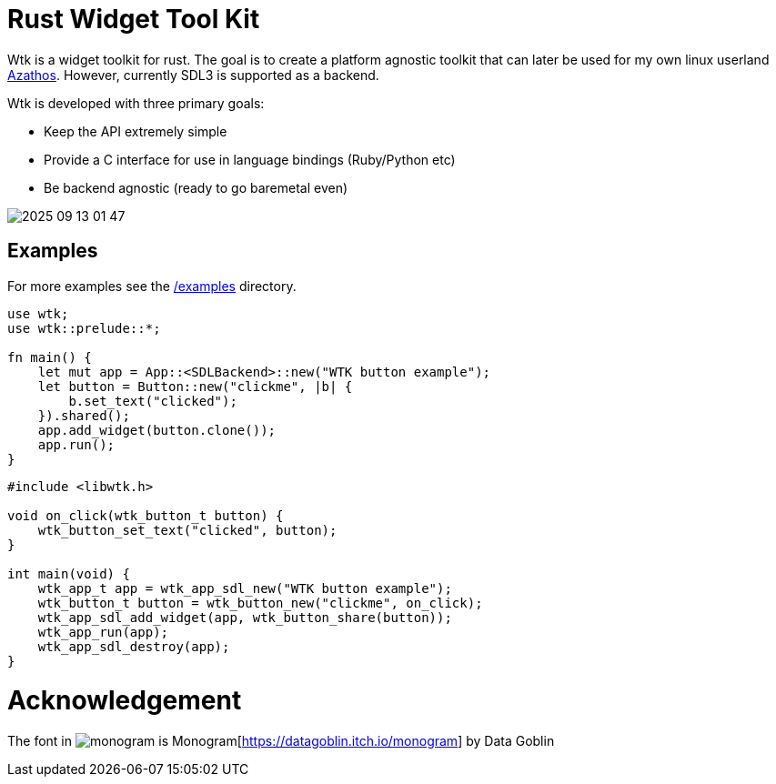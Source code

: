 = Rust Widget Tool Kit

Wtk is a widget toolkit for rust. The goal is to create a platform agnostic toolkit that can later be used for my own linux userland https://github.com/LevitatingBusinessMan/azathos[Azathos]. However, currently SDL3 is supported as a backend.

Wtk is developed with three primary goals:

* Keep the API extremely simple
* Provide a C interface for use in language bindings (Ruby/Python etc)
* Be backend agnostic (ready to go baremetal even)

image::screenshots/2025-09-13_01-47.png[]

== Examples

For more examples see the link:/examples[/examples] directory.

```RUST
use wtk;
use wtk::prelude::*;

fn main() {
    let mut app = App::<SDLBackend>::new("WTK button example");
    let button = Button::new("clickme", |b| {
        b.set_text("clicked");
    }).shared();
    app.add_widget(button.clone());
    app.run();
}
```

```C
#include <libwtk.h>

void on_click(wtk_button_t button) {
    wtk_button_set_text("clicked", button);
}

int main(void) {
    wtk_app_t app = wtk_app_sdl_new("WTK button example");
    wtk_button_t button = wtk_button_new("clickme", on_click);
    wtk_app_sdl_add_widget(app, wtk_button_share(button));
    wtk_app_run(app);
    wtk_app_sdl_destroy(app);
}
```

= Acknowledgement
The font in image:src/fonts/monogram.png[] is Monogram[https://datagoblin.itch.io/monogram] by Data Goblin
